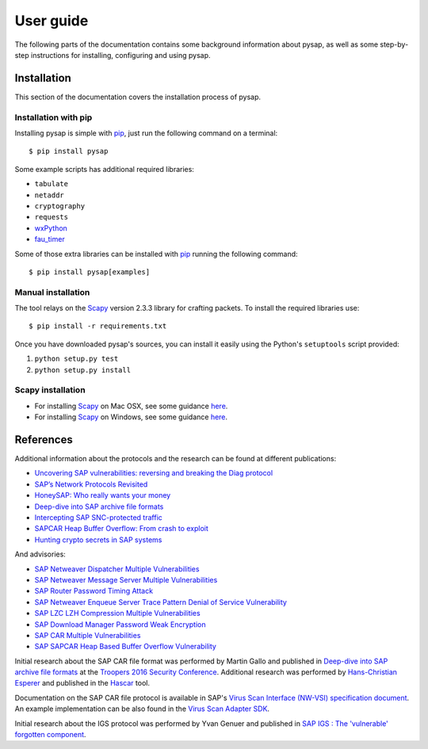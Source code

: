 .. User guide frontend

User guide
==========

The following parts of the documentation contains some background information about pysap, as well as some
step-by-step instructions for installing, configuring and using pysap.


.. _installation:

Installation
------------

This section of the documentation covers the installation process of pysap.


Installation with pip
~~~~~~~~~~~~~~~~~~~~~

Installing pysap is simple with `pip <https://pip.pypa.io/>`_, just run the
following command on a terminal::

    $ pip install pysap

Some example scripts has additional required libraries:

- ``tabulate``
- ``netaddr``
- ``cryptography``
- ``requests``
- `wxPython <https://www.wxpython.org/>`_
- `fau_timer <https://github.com/seecurity/mona-timing-lib>`_

Some of those extra libraries can be installed with `pip`_ running the following
command::

    $ pip install pysap[examples]


Manual installation
~~~~~~~~~~~~~~~~~~~

The tool relays on the `Scapy <http://www.secdev.org/projects/scapy/>`_ version 2.3.3
library for crafting packets. To install the required libraries use::

    $ pip install -r requirements.txt

Once you have downloaded pysap's sources, you can install it easily using
the Python's ``setuptools`` script provided:

1) ``python setup.py test``

2) ``python setup.py install``


Scapy installation
~~~~~~~~~~~~~~~~~~

- For installing `Scapy`_ on Mac OSX, see some guidance `here <http://scapy.readthedocs.io/en/latest/installation.html#mac-os-x>`_.

- For installing `Scapy`_ on Windows, see some guidance `here <https://scapy.readthedocs.io/en/latest/installation.html#windows>`_.


References
----------

Additional information about the protocols and the research can be found at different publications:

* `Uncovering SAP vulnerabilities: reversing and breaking the Diag protocol <https://www.coresecurity.com/corelabs-research/publications/uncovering-sap-vulnerabilities-reversing-and-breaking-diag-protocol-brucon2012>`_

* `SAP’s Network Protocols Revisited <https://www.coresecurity.com/corelabs-research/publications/sap-network-protocols-revisited>`_

* `HoneySAP: Who really wants your money <https://www.coresecurity.com/corelabs-research/publications/honeysap-who-really-wants-your-money>`_

* `Deep-dive into SAP archive file formats <https://www.coresecurity.com/corelabs-research/publications/deep-dive-sap-archive-file-formats>`_

* `Intercepting SAP SNC-protected traffic <https://www.coresecurity.com/publication/intercepting-sap-snc-protected-traffic>`_

* `SAPCAR Heap Buffer Overflow: From crash to exploit <https://www.coresecurity.com/blog/sapcar-heap-buffer-overflow-crash-exploit>`_

* `Hunting crypto secrets in SAP systems <https://www.coresecurity.com/publication/hunting-crypto-secrets-sap-systems>`_

And advisories:

* `SAP Netweaver Dispatcher Multiple Vulnerabilities <https://www.coresecurity.com/content/sap-netweaver-dispatcher-multiple-vulnerabilities>`_

* `SAP Netweaver Message Server Multiple Vulnerabilities <https://www.coresecurity.com/content/SAP-netweaver-msg-srv-multiple-vulnerabilities>`_

* `SAP Router Password Timing Attack <https://www.coresecurity.com/advisories/sap-router-password-timing-attack>`_

* `SAP Netweaver Enqueue Server Trace Pattern Denial of Service Vulnerability <https://www.coresecurity.com/advisories/sap-netweaver-enqueue-server-trace-pattern-denial-service-vulnerability>`_

* `SAP LZC LZH Compression Multiple Vulnerabilities <https://www.coresecurity.com/advisories/sap-lzc-lzh-compression-multiple-vulnerabilities>`_

* `SAP Download Manager Password Weak Encryption <https://www.coresecurity.com/advisories/sap-download-manager-password-weak-encryption>`_

* `SAP CAR Multiple Vulnerabilities <https://www.coresecurity.com/advisories/sap-car-multiple-vulnerabilities>`_

* `SAP SAPCAR Heap Based Buffer Overflow Vulnerability <https://www.coresecurity.com/advisories/sap-sapcar-heap-based-buffer-overflow-vulnerability>`_

Initial research about the SAP CAR file format was performed by Martin Gallo and published in `Deep-dive into SAP archive file formats <https://www.coresecurity.com/corelabs-research/publications/deep-dive-sap-archive-file-formats>`_
at the `Troopers 2016 Security Conference <https://www.troopers.de/troopers16/agenda/>`_. Additional research was
performed by `Hans-Christian Esperer <https://github.com/hce>`_ and published in the
`Hascar <https://github.com/VirtualForgeGmbH/hascar>`_ tool.

Documentation on the SAP CAR file protocol is available in SAP's `Virus Scan Interface (NW-VSI) <ftp://ftp.sap.com/pub/icc/nw-vsi>`_
`specification document <ftp://ftp.sap.com/pub/icc/nw-vsi/VSA-Specification.pdf>`_. An example implementation can be
also found in the `Virus Scan Adapter SDK <ftp://ftp.sap.com/pub/icc/nw-vsi/VSA-SDK-2.0.zip>`_.

Initial research about the IGS protocol was performed by Yvan Genuer and published in `SAP IGS : The 'vulnerable' forgotten component <https://www.troopers.de/troopers18/agenda/3r38lr/>`_.
